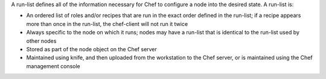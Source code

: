 .. The contents of this file may be included in multiple topics (using the includes directive).
.. The contents of this file should be modified in a way that preserves its ability to appear in multiple topics. 


A run-list defines all of the information necessary for Chef to configure a node into the desired state. A run-list is:

* An ordered list of roles and/or recipes that are run in the exact order defined in the run-list; if a recipe appears more than once in the run-list, the chef-client will not run it twice
* Always specific to the node on which it runs; nodes may have a run-list that is identical to the run-list used by other nodes
* Stored as part of the node object on the Chef server
* Maintained using knife, and then uploaded from the workstation to the Chef server, or is maintained using the Chef management console
